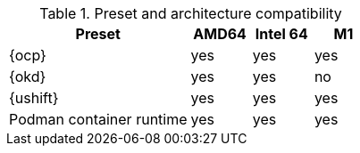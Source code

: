 .Preset and architecture compatibility
[%header,format=csv,cols="3,1,1,1"]
|===
Preset, AMD64, Intel 64, M1
{ocp}, yes, yes,  yes
{okd}, yes, yes, no
{ushift}, yes, yes, yes
Podman container runtime, yes, yes, yes
|===
